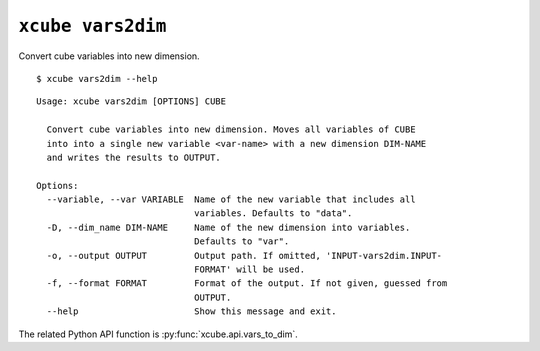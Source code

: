 ==================
``xcube vars2dim``
==================

Convert cube variables into new dimension.

::

    $ xcube vars2dim --help

::
    
    Usage: xcube vars2dim [OPTIONS] CUBE

      Convert cube variables into new dimension. Moves all variables of CUBE
      into into a single new variable <var-name> with a new dimension DIM-NAME
      and writes the results to OUTPUT.

    Options:
      --variable, --var VARIABLE  Name of the new variable that includes all
                                  variables. Defaults to "data".
      -D, --dim_name DIM-NAME     Name of the new dimension into variables.
                                  Defaults to "var".
      -o, --output OUTPUT         Output path. If omitted, 'INPUT-vars2dim.INPUT-
                                  FORMAT' will be used.
      -f, --format FORMAT         Format of the output. If not given, guessed from
                                  OUTPUT.
      --help                      Show this message and exit.


The related Python API function is :py:func:`xcube.api.vars_to_dim`.
